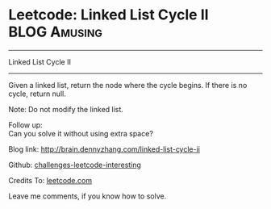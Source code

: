 * Leetcode: Linked List Cycle II                                              :BLOG:Amusing:
#+STARTUP: showeverything
#+OPTIONS: toc:nil \n:t ^:nil creator:nil d:nil
:PROPERTIES:
:type:     #linkedlist, #inspiring, #redo, #floydcycle
:END:
---------------------------------------------------------------------
Linked List Cycle II
---------------------------------------------------------------------
Given a linked list, return the node where the cycle begins. If there is no cycle, return null.

Note: Do not modify the linked list.

Follow up:
Can you solve it without using extra space?

Blog link: http://brain.dennyzhang.com/linked-list-cycle-ii

Github: [[url-external:https://github.com/DennyZhang/challenges-leetcode-interesting/tree/master/linked-list-cycle-ii][challenges-leetcode-interesting]]

Credits To: [[url-external:https://leetcode.com/problems/linked-list-cycle-ii/description][leetcode.com]]

Leave me comments, if you know how to solve.

#+BEGIN_SRC python

#+END_SRC
